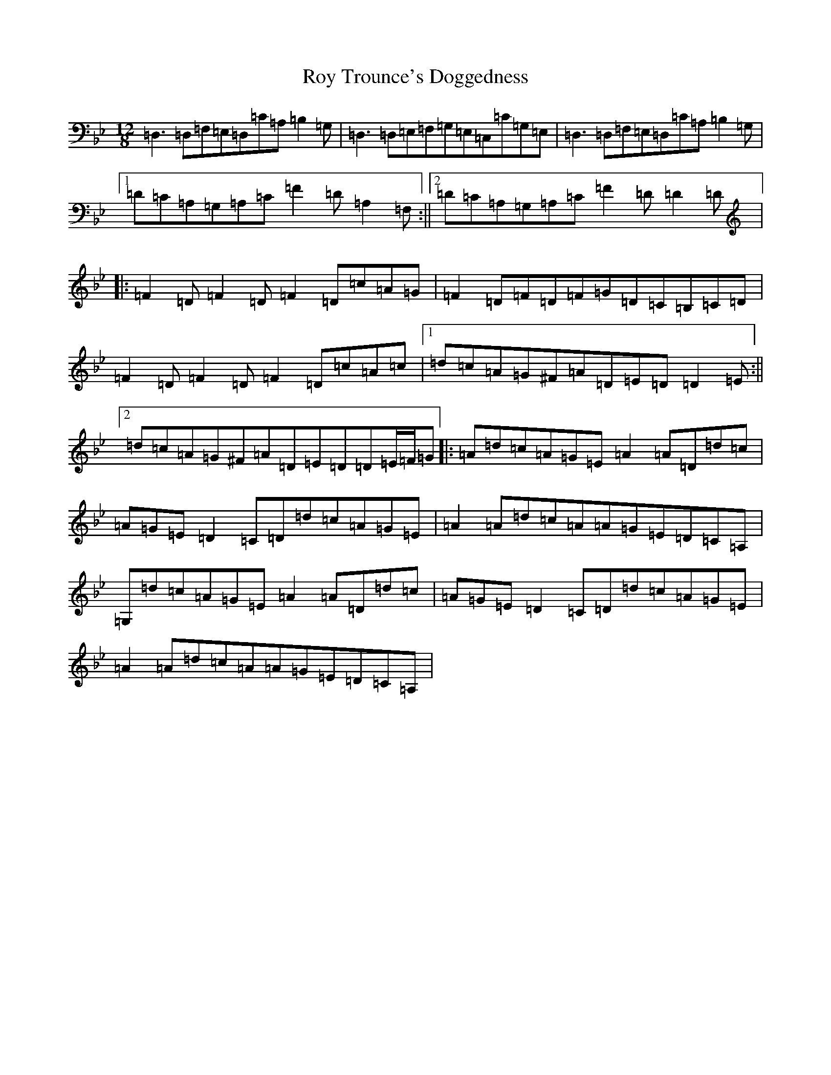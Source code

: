 X: 18645
T: Roy Trounce's Doggedness
S: https://thesession.org/tunes/7561#setting7561
Z: A Dorian
R: slide
M:12/8
L:1/8
K: C Dorian
=D,3=D,=F,=E,=D,=C=A,=B,2=G,|=D,3=D,=E,=F,=G,=E,=C,=C=G,=E,|=D,3=D,=F,=E,=D,=C=A,=B,2=G,|1=D=C=A,=G,=A,=C=F2=D=A,2=F,:||2=D=C=A,=G,=A,=C=F2=D=D2=D|:=F2=D=F2=D=F2=D=c=A=G|=F2=D=F=D=F=G=D=C=B,=C=D|=F2=D=F2=D=F2=D=c=A=c|1=d=c=A=G^F=A=D=E=D=D2=E:||2=d=c=A=G^F=A=D=E=D=D=E/2=F/2=G|:=A=d=c=A=G=E=A2=A=D=d=c|=A=G=E=D2=C=D=d=c=A=G=E|=A2=A=d=c=A=A=G=E=D=C=A,|=G,=d=c=A=G=E=A2=A=D=d=c|=A=G=E=D2=C=D=d=c=A=G=E|=A2=A=d=c=A=A=G=E=D=C=A,|